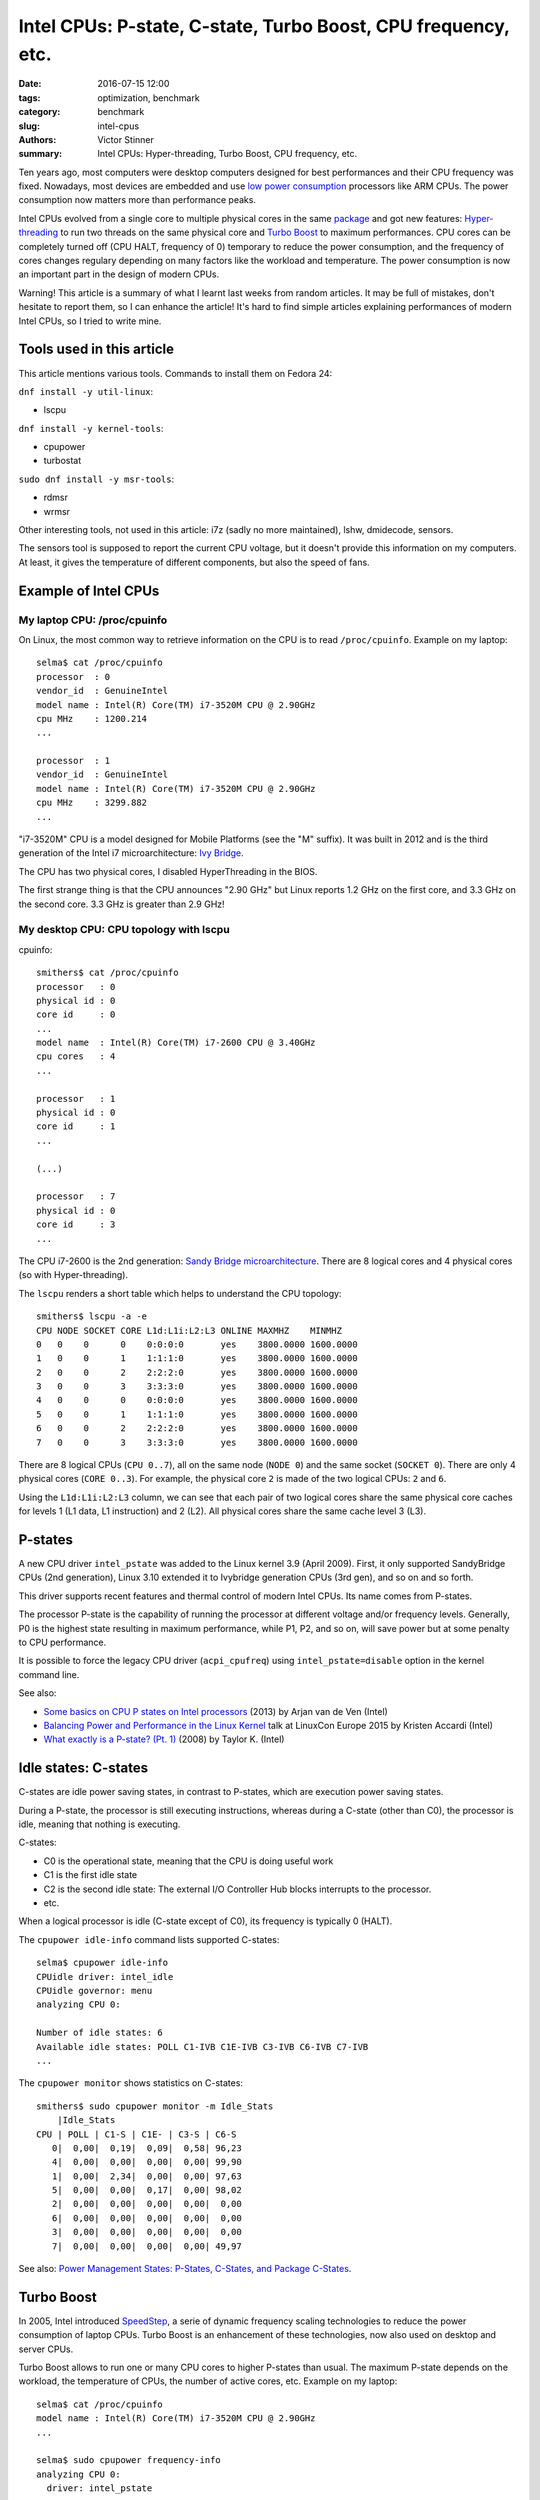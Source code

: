 ++++++++++++++++++++++++++++++++++++++++++++++++++++++++++++++
Intel CPUs: P-state, C-state, Turbo Boost, CPU frequency, etc.
++++++++++++++++++++++++++++++++++++++++++++++++++++++++++++++

:date: 2016-07-15 12:00
:tags: optimization, benchmark
:category: benchmark
:slug: intel-cpus
:authors: Victor Stinner
:summary: Intel CPUs: Hyper-threading, Turbo Boost, CPU frequency, etc.


Ten years ago, most computers were desktop computers designed for best
performances and their CPU frequency was fixed. Nowadays, most devices are
embedded and use `low power consumption
<https://en.wikipedia.org/wiki/Low-power_electronics>`_ processors like ARM
CPUs. The power consumption now matters more than performance peaks.

Intel CPUs evolved from a single core to multiple physical cores in the same
`package <https://en.wikipedia.org/wiki/CPU_socket>`_ and got new features:
`Hyper-threading <https://en.wikipedia.org/wiki/Hyper-threading>`_ to run two
threads on the same physical core and `Turbo Boost
<https://en.wikipedia.org/wiki/Intel_Turbo_Boost>`_ to maximum performances.
CPU cores can be completely turned off (CPU HALT, frequency of 0) temporary to
reduce the power consumption, and the frequency of cores changes regulary
depending on many factors like the workload and temperature. The power
consumption is now an important part in the design of modern CPUs.

Warning! This article is a summary of what I learnt last weeks from random
articles. It may be full of mistakes, don't hesitate to report them, so I can
enhance the article! It's hard to find simple articles explaining performances
of modern Intel CPUs, so I tried to write mine.


Tools used in this article
==========================

This article mentions various tools. Commands to install them on Fedora 24:

``dnf install -y util-linux``:

* lscpu

``dnf install -y kernel-tools``:

* cpupower
* turbostat

``sudo dnf install -y msr-tools``:

* rdmsr
* wrmsr

Other interesting tools, not used in this article: i7z (sadly no more
maintained), lshw, dmidecode, sensors.

The sensors tool is supposed to report the current CPU voltage, but it doesn't
provide this information on my computers. At least, it gives the temperature of
different components, but also the speed of fans.


Example of Intel CPUs
=====================

My laptop CPU: /proc/cpuinfo
----------------------------

On Linux, the most common way to retrieve information on the CPU is to read
``/proc/cpuinfo``. Example on my laptop::

    selma$ cat /proc/cpuinfo
    processor  : 0
    vendor_id  : GenuineIntel
    model name : Intel(R) Core(TM) i7-3520M CPU @ 2.90GHz
    cpu MHz    : 1200.214
    ...

    processor  : 1
    vendor_id  : GenuineIntel
    model name : Intel(R) Core(TM) i7-3520M CPU @ 2.90GHz
    cpu MHz    : 3299.882
    ...

"i7-3520M" CPU is a model designed for Mobile Platforms (see the "M" suffix).
It was built in 2012 and is the third generation of the Intel i7
microarchitecture: `Ivy Bridge
<https://en.wikipedia.org/wiki/Ivy_Bridge_(microarchitecture)>`_.

The CPU has two physical cores, I disabled HyperThreading in the BIOS.

The first strange thing is that the CPU announces "2.90 GHz" but Linux reports
1.2 GHz on the first core, and 3.3 GHz on the second core. 3.3 GHz is greater
than 2.9 GHz!

My desktop CPU: CPU topology with lscpu
---------------------------------------

cpuinfo::

    smithers$ cat /proc/cpuinfo
    processor   : 0
    physical id : 0
    core id     : 0
    ...
    model name  : Intel(R) Core(TM) i7-2600 CPU @ 3.40GHz
    cpu cores   : 4
    ...

    processor   : 1
    physical id : 0
    core id     : 1
    ...

    (...)

    processor   : 7
    physical id : 0
    core id     : 3
    ...

The CPU i7-2600 is the 2nd generation: `Sandy Bridge microarchitecture
<https://en.wikipedia.org/wiki/Sandy_Bridge>`_. There are 8 logical cores and 4
physical cores (so with Hyper-threading).

The ``lscpu`` renders a short table which helps to understand the CPU topology::

    smithers$ lscpu -a -e
    CPU NODE SOCKET CORE L1d:L1i:L2:L3 ONLINE MAXMHZ    MINMHZ
    0   0    0      0    0:0:0:0       yes    3800.0000 1600.0000
    1   0    0      1    1:1:1:0       yes    3800.0000 1600.0000
    2   0    0      2    2:2:2:0       yes    3800.0000 1600.0000
    3   0    0      3    3:3:3:0       yes    3800.0000 1600.0000
    4   0    0      0    0:0:0:0       yes    3800.0000 1600.0000
    5   0    0      1    1:1:1:0       yes    3800.0000 1600.0000
    6   0    0      2    2:2:2:0       yes    3800.0000 1600.0000
    7   0    0      3    3:3:3:0       yes    3800.0000 1600.0000

There are 8 logical CPUs (``CPU 0..7``), all on the same node (``NODE 0``) and
the same socket (``SOCKET 0``).  There are only 4 physical cores (``CORE
0..3``). For example, the physical core ``2`` is made of the two logical CPUs:
``2`` and ``6``.

Using the ``L1d:L1i:L2:L3`` column, we can see that each pair of two logical
cores share the same physical core caches for levels 1 (L1 data, L1
instruction) and 2 (L2).  All physical cores share the same cache level 3 (L3).


P-states
========

A new CPU driver ``intel_pstate`` was added to the Linux kernel 3.9 (April
2009). First, it only supported SandyBridge CPUs (2nd generation), Linux 3.10
extended it to Ivybridge generation CPUs (3rd gen), and so on and so forth.

This driver supports recent features and thermal control of modern Intel CPUs.
Its name comes from P-states.

The processor P-state is the capability of running the processor at different
voltage and/or frequency levels. Generally, P0 is the highest state resulting
in maximum performance, while P1, P2, and so on, will save power but at some
penalty to CPU performance.

It is possible to force the legacy CPU driver (``acpi_cpufreq``) using
``intel_pstate=disable`` option in the kernel command line.

See also:

* `Some basics on CPU P states on Intel processors
  <https://plus.google.com/+ArjanvandeVen/posts/dLn9T4ehywL>`_ (2013) by Arjan
  van de Ven (Intel)
* `Balancing Power and Performance in the Linux Kernel
  <https://events.linuxfoundation.org/sites/events/files/slides/LinuxConEurope_2015.pdf>`_
  talk at LinuxCon Europe 2015 by Kristen Accardi (Intel)
* `What exactly is a P-state? (Pt. 1)
  <https://software.intel.com/en-us/blogs/2008/05/29/what-exactly-is-a-p-state-pt-1>`_
  (2008) by Taylor K. (Intel)


Idle states: C-states
=====================

C-states are idle power saving states, in contrast to P-states, which are
execution power saving states.

During a P-state, the processor is still executing instructions, whereas during
a C-state (other than C0), the processor is idle, meaning that nothing is
executing.

C-states:

* C0 is the operational state, meaning that the CPU is doing useful work
* C1 is the first idle state
* C2 is the second idle state: The external I/O Controller Hub blocks
  interrupts to the processor.
* etc.

When a logical processor is idle (C-state except of C0), its frequency is
typically 0 (HALT).

The ``cpupower idle-info`` command lists supported C-states::

    selma$ cpupower idle-info
    CPUidle driver: intel_idle
    CPUidle governor: menu
    analyzing CPU 0:

    Number of idle states: 6
    Available idle states: POLL C1-IVB C1E-IVB C3-IVB C6-IVB C7-IVB
    ...

The ``cpupower monitor`` shows statistics on C-states::

    smithers$ sudo cpupower monitor -m Idle_Stats
        |Idle_Stats
    CPU | POLL | C1-S | C1E- | C3-S | C6-S
       0|  0,00|  0,19|  0,09|  0,58| 96,23
       4|  0,00|  0,00|  0,00|  0,00| 99,90
       1|  0,00|  2,34|  0,00|  0,00| 97,63
       5|  0,00|  0,00|  0,17|  0,00| 98,02
       2|  0,00|  0,00|  0,00|  0,00|  0,00
       6|  0,00|  0,00|  0,00|  0,00|  0,00
       3|  0,00|  0,00|  0,00|  0,00|  0,00
       7|  0,00|  0,00|  0,00|  0,00| 49,97

See also: `Power Management States: P-States, C-States, and Package C-States
<https://software.intel.com/en-us/articles/power-management-states-p-states-c-states-and-package-c-states>`_.


Turbo Boost
===========

In 2005, Intel introduced `SpeedStep
<https://en.wikipedia.org/wiki/SpeedStep>`_, a serie of dynamic frequency
scaling technologies to reduce the power consumption of laptop CPUs. Turbo
Boost is an enhancement of these technologies, now also used on desktop and
server CPUs.

Turbo Boost allows to run one or many CPU cores to higher P-states than usual.
The maximum P-state depends on the workload, the temperature of CPUs, the
number of active cores, etc. Example on my laptop::

    selma$ cat /proc/cpuinfo
    model name : Intel(R) Core(TM) i7-3520M CPU @ 2.90GHz
    ...

    selma$ sudo cpupower frequency-info
    analyzing CPU 0:
      driver: intel_pstate
      ...
      boost state support:
        Supported: yes
        Active: yes
        3400 MHz max turbo 4 active cores
        3400 MHz max turbo 3 active cores
        3400 MHz max turbo 2 active cores
        3600 MHz max turbo 1 active cores

The CPU base frequency is 2.9 GHz. If more than one physical cores is "active"
(busy), their frequency can be increased up to 3.4 GHz. If only 1 physical core
is active, its frequency can be increased up to 3.6 GHz.

In this example, Turbo Boost is supported and active.


Turbo Boost MSR
---------------

The bit 38 of the `Model-specific register
(MSR) <https://en.wikipedia.org/wiki/Model-specific_register>`_ ``0x1a0`` can
be used to check if the Turbo Boost is enabled::

    selma$ sudo rdmsr -f 38:38 0x1a0
    0

``0`` means that Turbo Boost is enabled, whereas ``1`` means disabled (no
turbo). (The ``-f 38:38`` option asks to only display the bit 38.)

If the command doesn't work, you may have to load the ``msr`` kernel module::

    sudo modprobe msr

Note: I'm not sure that all Intel CPU uses the same MSR.


intel_state/no_turbo
--------------------

Turbo Boost can also be disabled at runtime in the ``intel_pstate`` driver.

Check if Turbo Boost is enabled::

    selma$ cat /sys/devices/system/cpu/intel_pstate/no_turbo
    0

where ``0`` means that Turbo Boost is enabled. Disable Turbo Boost::

    selma$ echo 1|sudo tee /sys/devices/system/cpu/intel_pstate/no_turbo


CPU flag "ida"
--------------

It looks like the Turbo Boost status (supported or not) can also be read by the
CPUID(6): "Thermal/Power Management". It gives access to the flag `Intel
Dynamic Acceleration (IDA)
<https://en.wikipedia.org/wiki/Intel_Dynamic_Acceleration>`_.

The ``ida`` flag can also be seen in CPU flags of ``/proc/cpuinfo``.


Read the CPU frequency
======================

General information using ``cpupower frequency-info``::

    selma$ cpupower -c 0 frequency-info
    analyzing CPU 0:
      driver: intel_pstate
      ...
      hardware limits: 1.20 GHz - 3.60 GHz
      ...

The frequency of CPUs is between 1.2 GHz and 3.6 GHz (the base frequency is
2.9 GHz on this CPU).


Get the frequency of CPUs: turbostat
------------------------------------

It looks like the most reliable way to get a relialistic estimation of the CPUs
frequency is to use the tool ``turbostat``::

    selma$ sudo turbostat
         CPU Avg_MHz   Busy% Bzy_MHz TSC_MHz
           -     224    7.80    2878    2893
           0     448   15.59    2878    2893
           1       0    0.01    2762    2893
         CPU Avg_MHz   Busy% Bzy_MHz TSC_MHz
           -     139    5.65    2469    2893
           0     278   11.29    2469    2893
           1       0    0.01    2686    2893
        ...

* ``Avg_MHz``: average frequency, based on APERF
* ``Busy%``: CPU usage in percent
* ``Bzy_MHz``: busy frequency, based on MPERF
* ``TSC_MHz``: fixed frequency, TSC stands for `Time Stamp Counter
  <https://en.wikipedia.org/wiki/Time_Stamp_Counter>`_

APERF (average) and MPERF (maximum) are MSR registers that can provide feedback
on current CPU frequency.


Other tools to get the CPU frequency
------------------------------------

It looks like the following tools are less reliable to estimate the CPU
frequency.

cpuinfo::

    selma$ grep MHz /proc/cpuinfo
    cpu MHz : 1372.289
    cpu MHz : 3401.042

In April 2016, Len Brown proposed a patch modifying cpuinfo to use APERF and
MPERF MSR to estimate the CPU frequency: `x86: Calculate MHz using APERF/MPERF
for cpuinfo and scaling_cur_freq <https://lkml.org/lkml/2016/4/1/7>`_.

The ``tsc`` clock source logs the CPU frequency in kernel logs::

    selma$ dmesg|grep 'MHz processor'
    [    0.000000] tsc: Detected 2893.331 MHz processor

cpupower frequency-info::

    selma$ for core in $(seq 0 1); do sudo cpupower -c $core frequency-info|grep 'current CPU'; done
      current CPU frequency: 3.48 GHz (asserted by call to hardware)
      current CPU frequency: 3.40 GHz (asserted by call to hardware)

cpupower monitor::

    selma$ sudo cpupower monitor -m 'Mperf'
        |Mperf
    CPU | C0   | Cx   | Freq
       0|  4.77| 95.23|  1924
       1|  0.01| 99.99|  1751


Conclusion
==========

Modern Intel CPUs use various technologies to provide best performances without
killing the power consumption. It became harder to monitor and understand CPU
performances, than with older CPUs, since the performance now depends on much
more factors.

It also becomes common to get an integrated graphics processor (IGP) in the
same package, which makes the exact performance even more complex to predict,
since the IGP produces heat and so has an impact on the CPU P-state.

I should also explain that P-state are "voted" between CPU cores, but I didn't
understand this part. I'm not sure that understanding the exact algorithm
matters much. I tried to not give too much information.


Annex: AMT and the ME (power management coprocessor)
====================================================

Computers with Intel vPro technology includes `Intel Active Management
Technology (AMT)
<https://en.wikipedia.org/wiki/Intel_Active_Management_Technology>`_: "hardware
and firmware technology for remote out-of-band management of personal
computers". AMT has many features which includes power management.

`Management Engine (ME)
<https://en.wikipedia.org/wiki/Intel_Active_Management_Technology#Hardware>`_
is the hardware part: an isolated and protected coprocessor, embedded as a
non-optional part in all current (as of 2015) Intel chipsets. The coprocessor
is a special 32-bit ARC microprocessor (RISC architecture) that's physically
located inside the PCH chipset (or MCH on older chipsets). The coprocessor can
for example be found on Intel MCH chipsets Q35 and Q45.

See `Intel x86s hide another CPU that can take over your machine (you can't
audit it)
<https://boingboing.net/2016/06/15/intel-x86-processors-ship-with.html>`_ for
more information on the coprocessor.

More recently, the Intel Xeon Phi CPU (2016) also includes a coprocessor for
power management. I didn't understand if it is the same coprocessor or not.
